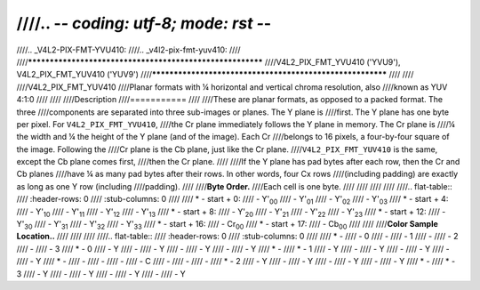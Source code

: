 ////.. -*- coding: utf-8; mode: rst -*-
////
////.. _V4L2-PIX-FMT-YVU410:
////.. _v4l2-pix-fmt-yuv410:
////
////**********************************************************
////V4L2_PIX_FMT_YVU410 ('YVU9'), V4L2_PIX_FMT_YUV410 ('YUV9')
////**********************************************************
////
////
////V4L2_PIX_FMT_YUV410
////Planar formats with ¼ horizontal and vertical chroma resolution, also
////known as YUV 4:1:0
////
////
////Description
////===========
////
////These are planar formats, as opposed to a packed format. The three
////components are separated into three sub-images or planes. The Y plane is
////first. The Y plane has one byte per pixel. For ``V4L2_PIX_FMT_YVU410``,
////the Cr plane immediately follows the Y plane in memory. The Cr plane is
////¼ the width and ¼ the height of the Y plane (and of the image). Each Cr
////belongs to 16 pixels, a four-by-four square of the image. Following the
////Cr plane is the Cb plane, just like the Cr plane.
////``V4L2_PIX_FMT_YUV410`` is the same, except the Cb plane comes first,
////then the Cr plane.
////
////If the Y plane has pad bytes after each row, then the Cr and Cb planes
////have ¼ as many pad bytes after their rows. In other words, four Cx rows
////(including padding) are exactly as long as one Y row (including
////padding).
////
////**Byte Order.**
////Each cell is one byte.
////
////
////
////
////.. flat-table::
////    :header-rows:  0
////    :stub-columns: 0
////
////    * - start + 0:
////      - Y'\ :sub:`00`
////      - Y'\ :sub:`01`
////      - Y'\ :sub:`02`
////      - Y'\ :sub:`03`
////    * - start + 4:
////      - Y'\ :sub:`10`
////      - Y'\ :sub:`11`
////      - Y'\ :sub:`12`
////      - Y'\ :sub:`13`
////    * - start + 8:
////      - Y'\ :sub:`20`
////      - Y'\ :sub:`21`
////      - Y'\ :sub:`22`
////      - Y'\ :sub:`23`
////    * - start + 12:
////      - Y'\ :sub:`30`
////      - Y'\ :sub:`31`
////      - Y'\ :sub:`32`
////      - Y'\ :sub:`33`
////    * - start + 16:
////      - Cr\ :sub:`00`
////    * - start + 17:
////      - Cb\ :sub:`00`
////
////
////**Color Sample Location..**
////
////
////
////.. flat-table::
////    :header-rows:  0
////    :stub-columns: 0
////
////    * -
////      - 0
////      -
////      - 1
////      -
////      - 2
////      -
////      - 3
////    * - 0
////      - Y
////      -
////      - Y
////      -
////      - Y
////      -
////      - Y
////    * -
////    * - 1
////      - Y
////      -
////      - Y
////      -
////      - Y
////      -
////      - Y
////    * -
////      -
////      -
////      -
////      - C
////      -
////      -
////      -
////    * - 2
////      - Y
////      -
////      - Y
////      -
////      - Y
////      -
////      - Y
////    * -
////    * - 3
////      - Y
////      -
////      - Y
////      -
////      - Y
////      -
////      - Y

